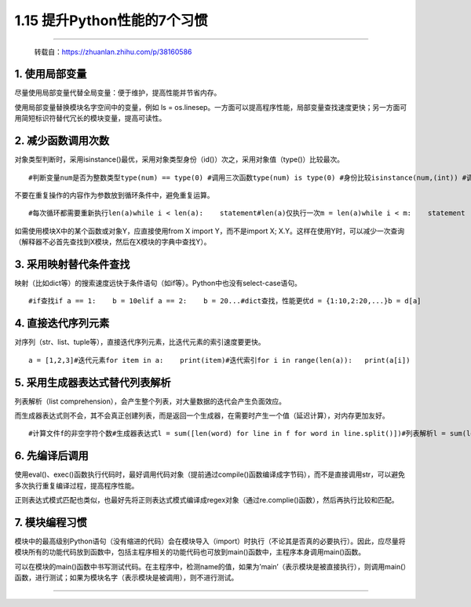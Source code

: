 1.15 提升Python性能的7个习惯
============================

|image0|

--------------

   转载自：https://zhuanlan.zhihu.com/p/38160586

1. 使用局部变量
---------------

尽量使用局部变量代替全局变量：便于维护，提高性能并节省内存。

使用局部变量替换模块名字空间中的变量，例如 ls =
os.linesep。一方面可以提高程序性能，局部变量查找速度更快；另一方面可用简短标识符替代冗长的模块变量，提高可读性。

2. 减少函数调用次数
-------------------

对象类型判断时，采用isinstance()最优，采用对象类型身份（id()）次之，采用对象值（type()）比较最次。

::

   #判断变量num是否为整数类型type(num) == type(0) #调用三次函数type(num) is type(0) #身份比较isinstance(num,(int)) #调用一次函数

不要在重复操作的内容作为参数放到循环条件中，避免重复运算。

::

   #每次循环都需要重新执行len(a)while i < len(a):    statement#len(a)仅执行一次m = len(a)while i < m:    statement

如需使用模块X中的某个函数或对象Y，应直接使用from X import
Y，而不是import X;
X.Y。这样在使用Y时，可以减少一次查询（解释器不必首先查找到X模块，然后在X模块的字典中查找Y）。

3. 采用映射替代条件查找
-----------------------

映射（比如dict等）的搜索速度远快于条件语句（如if等）。Python中也没有select-case语句。

::

   #if查找if a == 1:    b = 10elif a == 2:    b = 20...#dict查找，性能更优d = {1:10,2:20,...}b = d[a]

4. 直接迭代序列元素
-------------------

对序列（str、list、tuple等），直接迭代序列元素，比迭代元素的索引速度要更快。

::

   a = [1,2,3]#迭代元素for item in a:    print(item)#迭代索引for i in range(len(a)):   print(a[i])

5. 采用生成器表达式替代列表解析
-------------------------------

列表解析（list
comprehension），会产生整个列表，对大量数据的迭代会产生负面效应。

而生成器表达式则不会，其不会真正创建列表，而是返回一个生成器，在需要时产生一个值（延迟计算），对内存更加友好。

::

   #计算文件f的非空字符个数#生成器表达式l = sum([len(word) for line in f for word in line.split()])#列表解析l = sum(len(word) for line in f for word in line.split())

6. 先编译后调用
---------------

使用eval()、exec()函数执行代码时，最好调用代码对象（提前通过compile()函数编译成字节码），而不是直接调用str，可以避免多次执行重复编译过程，提高程序性能。

正则表达式模式匹配也类似，也最好先将正则表达式模式编译成regex对象（通过re.complie()函数），然后再执行比较和匹配。

7. 模块编程习惯
---------------

模块中的最高级别Python语句（没有缩进的代码）会在模块导入（import）时执行（不论其是否真的必要执行）。因此，应尽量将模块所有的功能代码放到函数中，包括主程序相关的功能代码也可放到main()函数中，主程序本身调用main()函数。

可以在模块的main()函数中书写测试代码。在主程序中，检测name的值，如果为’main’（表示模块是被直接执行），则调用main(）函数，进行测试；如果为模块名字（表示模块是被调用），则不进行测试。

--------------

|image1|

.. |image0| image:: http://image.iswbm.com/20200602135014.png
.. |image1| image:: http://image.iswbm.com/20200607174235.png

